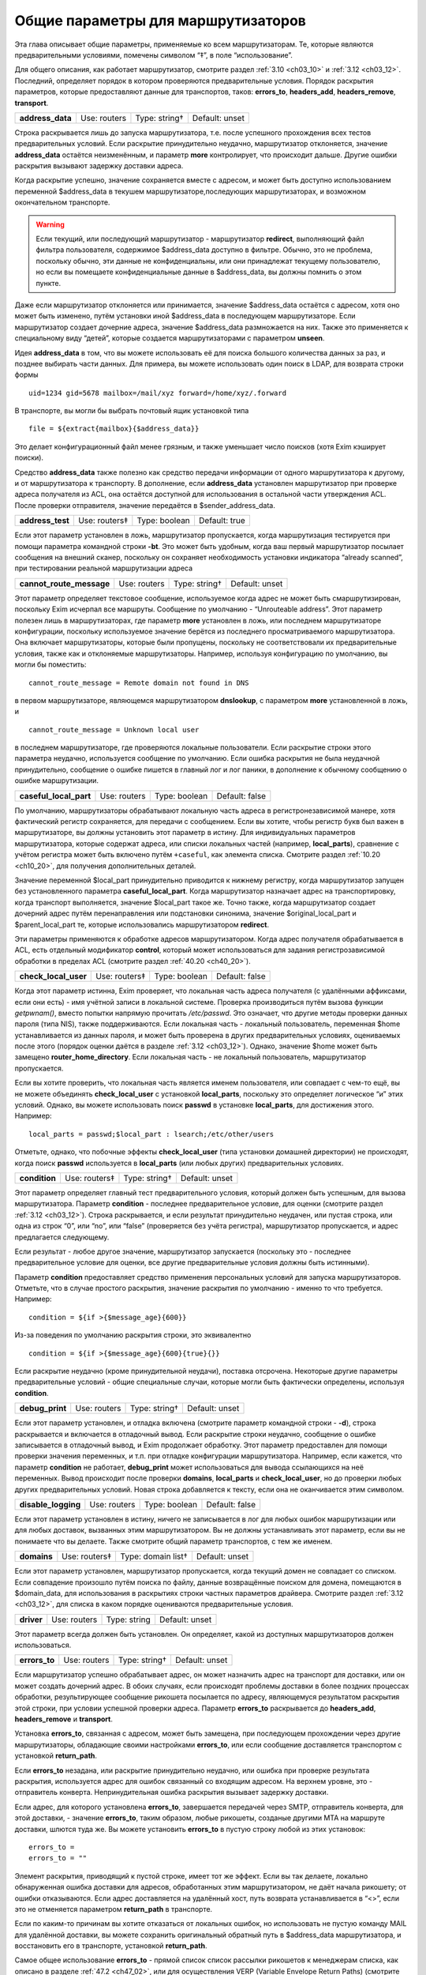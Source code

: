 
.. _ch15_00:

Общие параметры для маршрутизаторов
===================================

Эта глава описывает общие параметры, применяемые ко всем маршрутизаторам.  Те, которые являются предварительными условиями, помечены символом “‡”, в поле “использование”.

Для общего описания, как работает маршрутизатор, смотрите раздел :ref:`3.10 <ch03_10>` и :ref:`3.12 <ch03_12>`. Последний, определяет порядок в котором проверяются предварительные условия. Порядок раскрытия параметров, которые предоставляют данные для транспортов, таков: **errors_to**, **headers_add**, **headers_remove**, **transport**.

.. index::
   pair: routers; address_data 

================  ============  =============  ==============
**address_data**  Use: routers  Type: string†  Default: unset
================  ============  =============  ==============

Строка раскрывается лишь до запуска маршрутизатора, т.е. после успешного прохождения всех тестов предварительных условий. Если раскрытие принудительно неудачно, маршрутизатор отклоняется, значение **address_data** остаётся неизменённым, и параметр  **more** контролирует, что происходит дальше. Другие ошибки раскрытия вызывают задержку доставки адреса.

Когда раскрытие успешно, значение сохраняется вместе с адресом, и может быть доступно использованием переменной $address_data в текушем маршрутизаторе,последующих маршрутизаторах, и возможном окончательном транспорте.

.. warning:: Если текущий, или последующий маршрутизатор - маршрутизатор **redirect**, выполняющий файл фильтра пользователя, содержимое $address_data доступно в фильтре. Обычно, это не проблема, поскольку обычно, эти данные не конфиденциальны, или они принадлежат текущему пользователю, но если вы помещаете конфиденциальные данные в $address_data, вы должны помнить о этом пункте.

Даже если маршрутизатор отклоняется или принимается, значение $address_data остаётся с адресом, хотя оно может быть изменено, путём установки иной $address_data в последующем маршрутизаторе. Если маршрутизатор создает дочерние адреса, значение $address_data размножается на них. Также это применяется к специальному виду “детей”, которые создается маршрутизаторами с параметром **unseen**.

Идея **address_data** в том, что вы можете использовать её для поиска большого количества данных за раз, и позднее выбирать части данных. Для примера, вы можете использовать один поиск в LDAP, для возврата строки формы

::

    uid=1234 gid=5678 mailbox=/mail/xyz forward=/home/xyz/.forward

В транспорте, вы могли бы выбрать почтовый ящик установкой типа

::

    file = ${extract{mailbox}{$address_data}}

Это делает конфигурационный файл менее грязным, и также уменьшает число поисков (хотя Exim кэширует поиски).

Средство **address_data** также полезно как средство передачи информации от одного маршрутизатора к другому, и от маршрутизатора к транспорту. В дополнение, если **address_data** установлен маршрутизатор при проверке адреса получателя из ACL, она остаётся доступной для использования в остальной части утверждения ACL. После проверки отправителя, значение передаётся в $sender_address_data.

.. index::
   pair: routers; address_test

================  =============  =============  ==============
**address_test**  Use: routers‡  Type: boolean  Default: true
================  =============  =============  ==============

Если этот параметр установлен в ложь, маршрутизатор пропускается, когда маршрутизация тестируется при помощи параметра командной строки **-bt**. Это может быть удобным, когда ваш первый маршрутизатор посылает сообщения на внешний сканер, поскольку он сохраняет необходимость установки индикатора “already scanned”, при тестировании реальной маршрутизации адреса

.. index::
   pair: routers; cannot_route_message

========================  ============  =============  ==============
**cannot_route_message**  Use: routers  Type: string†  Default: unset
========================  ============  =============  ==============

Этот параметр определяет текстовое сообщение, используемое когда адрес не может быть смаршрутизирован, поскольку Exim исчерпал все маршруты. Сообщение по умолчанию - “Unrouteable address”. Этот параметр полезен лишь в маршрутизаторах, где параметр **more** установлен в ложь, или последнем маршрутизаторе конфигурации, поскольку используемое значение берётся из последнего просматриваемого маршрутизатора. Она включает маршрутизаторы, которые были пропущены, поскольку не соответствовали их предварительные условия, также как и отклоняемые маршрутизаторы. Например, используя конфигурацию по умолчанию, вы могли бы поместить::

    cannot_route_message = Remote domain not found in DNS

в первом маршрутизаторе, являющемся маршрутизатором **dnslookup**, с параметром **more** установленной в ложь, и

::

    cannot_route_message = Unknown local user

в последнем маршрутизаторе, где проверяются локальные пользователи. Если раскрытие строки этого параметра неудачно, используется сообщение по умолчанию. Если ошибка раскрытия не была неудачной принудительно, сообщение о ошибке пишется в главный лог и лог паники, в дополнение к обычному сообщению о ошибке маршрутизации.

.. index::
   pair: routers; casefull_local_part

======================  ============  =============  ==============
**caseful_local_part**  Use: routers  Type: boolean  Default: false
======================  ============  =============  ==============

По умолчанию, маршрутизаторы обрабатывают локальную часть адреса в регистронезависимой манере, хотя фактический регистр сохраняется, для передачи с сообщением. Если вы хотите, чтобы регистр букв был важен в маршрутизаторе, вы должны установить этот параметр в истину. Для индивидуальных параметров маршрутизатора, которые содержат адреса, или списки локальных частей (например, **local_parts**), сравнение с учётом регистра может быть включено путём ``+caseful``, как элемента списка. Смотрите раздел :ref:`10.20 <ch10_20>`, для получения дополнительных деталей.

Значение переменной $local_part принудительно приводится к нижнему регистру, когда маршрутизатор запущен без установленного параметра **caseful_local_part**. Когда маршрутизатор назначает адрес на транспортировку, когда транспорт выполняется, значение $local_part такое же. Точно также, когда маршрутизатор создает дочерний адрес путём перенаправления или подстановки синонима, значение $original_local_part и $parent_local_part те, которые использовались маршрутизатором **redirect**.

Эти параметры применяются к обработке адресов маршрутизатором. Когда адрес получателя обрабатывается в ACL, есть отдельный модификатор **control**, который может использоваться для задания регистрозависимой обработки в пределах ACL (смотрите раздел :ref:`40.20 <ch40_20>`).

.. index::
   pair: routers; check_local_user

====================  =============  =============  ==============
**check_local_user**  Use: routers‡  Type: boolean  Default: false
====================  =============  =============  ==============

Когда этот параметр истинна, Exim проверяет, что локальная часть адреса получателя (с удалёнными аффиксами, если они есть) - имя учётной записи в локальной системе. Проверка производиться путём вызова функции *getpwnam()*, вместо попытки напрямую прочитать */etc/passwd*. Это означает, что другие методы проверки данных пароля (типа NIS), также поддерживаются. Если локальная часть - локальный пользователь, переменная $home устанавливается из данных пароля, и может быть проверена в других предварительных условиях, оцениваемых после этого (порядок оценки даётся в разделе :ref:`3.12 <ch03_12>`). Однако, значение $home может быть замещено **router_home_directory**. Если локальная часть - не локальный пользователь, маршрутизатор пропускается.

Если вы хотите проверить, что локальная часть является именем пользователя, или совпадает с чем-то ещё, вы не можете объединять **check_local_user** с установкой **local_parts**, поскольку это определяет логическое “и” этих условий. Однако, вы можете использовать поиск **passwd** в установке **local_parts**, для достижения этого. Например::

    local_parts = passwd;$local_part : lsearch;/etc/other/users

Отметьте, однако, что побочные эффекты **check_local_user** (типа установки домашней директории) не происходят, когда поиск **passwd** используется в **local_parts** (или любых других) предварительных условиях.

.. index::
   pair: routers; condition

=============  =============  =============  ==============
**condition**  Use: routers‡  Type: string†  Default: unset
=============  =============  =============  ==============

Этот параметр определяет главный тест предварительного условия, который должен быть успешным, для вызова маршрутизатора. Параметр **condition** - последнее предварительное условие, для оценки (смотрите раздел :ref:`3.12 <ch03_12>`). Строка раскрывается, и если результат принудительно неудачен, или пустая строка, или одна из строк “0”, или “no”, или “false” (проверяется без учёта регистра), маршрутизатор пропускается, и адрес предлагается следующему.

Если результат - любое другое значение, маршрутизатор запускается (поскольку это - последнее предварительное условие для оценки, все другие предварительные условия должны быть истинными).

Параметр **condition** предоставляет средство применения персональных условий для запуска маршрутизаторов. Отметьте, что в случае простого раскрытия, значение раскрытия по умолчанию - именно то что требуется. Например::

    condition = ${if >{$message_age}{600}}

Из-за поведения по умолчанию раскрытия строки, это эквивалентно

::

    condition = ${if >{$message_age}{600}{true}{}}

Если раскрытие неудачно (кроме принудительной неудачи), поставка отсрочена. Некоторые другие параметры предварительные условий - общие специальные случаи, которые могли быть фактически определены, используя **condition**.

.. index::
   pair: routers; debug_print

===============  ============  =============  ==============
**debug_print**  Use: routers  Type: string†  Default: unset
===============  ============  =============  ==============

Если этот параметр установлен, и отладка включена (смотрите параметр командной строки - **-d**), строка раскрывается и включается в отладочный вывод. Если раскрытие строки неудачно, сообщение о ошибке записывается в отладочный вывод, и Exim продолжает обработку. Этот параметр предоставлен для помощи проверки значения переменных, и т.п. при отладке конфигурации маршрутизатора. Например, если кажется, что параметр **condition** не работает, **debug_print** может использоваться для вывода ссылающихся на неё переменных. Вывод происходит после проверки **domains**, **local_parts** и **check_local_user**, но до проверки любых других предварительных условий. Новая строка добавляется к тексту, если она не оканчивается этим символом.

.. index::
   pair: routers; disable_logging

===================  ============  =============  ==============
**disable_logging**  Use: routers  Type: boolean  Default: false
===================  ============  =============  ==============

Если этот параметр установлен в истину, ничего не записывается в лог для любых ошибок маршрутизации или для любых доставок, вызванных этим маршрутизатором. Вы не должны устанавливать этот параметр, если вы не понимаете что вы делаете. Также смотрите общий параметр транспортов, с тем же именем.

.. index::
   pair: routers; domains

===========  =============  ==================  ==============
**domains**  Use: routers‡  Type: domain list†  Default: unset
===========  =============  ==================  ==============

Если этот параметр установлен, маршрутизатор пропускается, когда текущий домен не совпадает со списком. Если совпадение произошло путём поиска по файлу, данные возвращённые поиском для домена, помещаются в $domain_data, для использования в раскрытиях строки частных параметров драйвера. Смотрите раздел :ref:`3.12 <ch03_12>`, для списка в каком порядке оцениваются предварительные условия.

.. index::
   pair: routers; driver

==========  ============  ============  ==============
**driver**  Use: routers  Type: string  Default: unset
==========  ============  ============  ==============

Этот параметр всегда должен быть установлен. Он определяет, какой из доступных маршрутизаторов должен использоваться.

.. index::
   pair: routers; errors_to

=============  ============  =============  ==============
**errors_to**  Use: routers  Type: string†  Default: unset
=============  ============  =============  ==============

Если маршрутизатор успешно обрабатывает адрес, он может назначить адрес на транспорт для доставки, или он может создать дочерний адрес. В обоих случаях, если происходят проблемы доставки в более поздних процессах обработки, результирующее сообщение рикошета посылается по адресу, являющемуся результатом раскрытия этой строки, при условии успешной проверки адреса. Параметр **errors_to** раскрывается до **headers_add**, **headers_remove** и **transport**.

Установка **errors_to**, связанная с адресом, может быть замещена, при последующем прохождении через другие маршрутизаторы, обладающие своими настройками **errors_to**, или если сообщение доставляется транспортом с установкой **return_path**.

Если **errors_to** незадана, или раскрытие принудительно неудачно, или ошибка при проверке результата раскрытия, используется адрес для ошибок связанный со входящим адресом. На верхнем уровне, это - отправитель конверта. Непринудительная ошибка раскрытия вызывает задержку доставки.

Если адрес, для которого установлена **errors_to**, завершается передачей через SMTP, отправитель конверта, для этой доставки, - значение **errors_to**, таким образом, любые рикошеты, созданые другими MTA на маршруте доставки, шлются туда же. Вы можете установить **errors_to** в пустую строку любой из этих установок::

    errors_to =
    errors_to = ""

Элемент раскрытия, приводящий к пустой строке, имеет тот же эффект. Если вы так делаете, локально обнаруженная ошибка доставки для адресов, обработанных этим маршрутизатором, не даёт начала рикошету; от ошибки отказываются. Если адрес доставляется на удалённый хост, путь возврата устанавливается в “<>”, если это не отменяется параметром **return_path** в транспорте.

Если по каким-то причинам вы хотите отказаться от локальных ошибок, но использовать не пустую команду MAIL для удалённой доставки, вы можете сохранить оригинальный обратный путь в $address_data маршрутизатора, и восстановить его в транспорте, установкой **return_path**.

Самое общее использование **errors_to** - прямой список список рассылки рикошетов к менеджерам списка, как описано в разделе :ref:`47.2 <ch47_02>`, или для осуществления VERP (Variable Envelope Return Paths) (смотрите раздел :ref:`47.6 <ch47_06>`).

.. index::
   pair: routers; expn 

========  =============  =============  =============
**expn**  Use: routers‡  Type: boolean  Default: true
========  =============  =============  =============

Если этот параметр выключен, маршрутизатор пропускается когда тестируется адрес как результат обработки команды SMTP EXPN. Вы могли бы, например, захотеть включить её на маршрутизаторе для пользовательских файлов *.forward*, когда оставляете их для файлов системных синонимов. Смотрите раздел :ref:`3.12 <ch03_12>`, для получения порядка, в котором оцениваются предварительные условия.

Использование команды SMTP EXPN контролируется путём ACL (смотрите главу :ref:`40 <ch40_00>`). Когда Exim запускается командой EXPN, это подобно проверке адреса с **-bt**. Сравните VRFY, дубликат которой **-bv**.

===============  ============  =============  ==============
**fail_verify**  Use: routers  Type: boolean  Default: false
===============  ============  =============  ==============

Установка этого параметра создаёт эффект установки обоих параметров **fail_verify_sender** и **fail_verify_recipient** в тоже значение.

.. index::
   pair: routers; fail_verify_recipient 

=========================  ============  =============  ==============
**fail_verify_recipient**  Use: routers  Type: boolean  Default: false
=========================  ============  =============  ==============

Если этот параметр установлен в истину, и адрес принимается этим маршрутизатором когда проверяется получатель, проверка будет неудачна.

.. index::
   pair: routers; fail_verify_sender 

======================  ============  =============  ==============
**fail_verify_sender**  Use: routers  Type: boolean  Default: false
======================  ============  =============  ==============

Если этот параметр установлен в истину, и адрес принимается этим маршрутизатором когда проверяется отправитель, проверка будет неудачна.

.. index::
   pair: routers; fallback_hosts

==================  ============  =================  ==============
**fallback_hosts**  Use: routers  Type: string list  Default: unset
==================  ============  =================  ==============

Раскрытие строки не применяется к этому параметру. Аргумент должен быть списком имён хостов, или IP-адресов разделённых двоеточиями. Разделитель списка может быть изменён (смотрите раздел :ref:`6.19 <ch06_19>`), и порт может быть задан с каждым именем или адресом. Фактически, формат каждого элемента, точно такой же, как в списке хостов маршрутизатора **manualroute** (смотрите раздел :ref:`20.5 <ch20_05>`).

Если маршрутизатор стоит в очереди на адрес для удалённого транспорта, этот список хостов ассоциирован с адресом, и используется вместо запасного списка хостов транспорта. Если **hosts_randomize** установлена в транспорте, порядок списка случаен для каждого использования. Смотрите параметр **fallback_hosts** транспорта **smtp**, для дальнейших деталей.

.. index::
   pair: routers; group 

=========  ============  =============  ==================
**group**  Use: routers  Type: string†  Default: see below
=========  ============  =============  ==================

Когда маршрутизатор стоит в очереди на адрес для транспорта, и транспорт не определяет группу, используется группа данная тут, когда работает процесс доставки. Группа может быть задана в цифровой форме, или по имени. Если раскрытие неудачно, ошибка записывается в лог, и доставка задерживается. По умолчанию, она не задана, если не установлена **check_local_user**, когда значение по умолчанию берётся из информации о пароле. Также смотрите **initgroups**, и **user**, и обсуждение в главе :ref:`23 <ch23_00>`.

.. index::
   pair: routers; headers_add 

===============  ============  =============  ==============
**headers_add**  Use: routers  Type: string†  Default: unset
===============  ============  =============  ==============

Этот параметр задаёт строку текста, который раскрывается во время маршрутизации, и ассоциирован с любым адресом, который принят маршрутизатором. Однако, этот параметр не имеет никакого эффекта, когда адрес лишь проверяется. Способ, которым используется текст для добавления строк заголовков в транспорте, описан в разделе :ref:`44.17 <ch44_17>`. Фактически, новые строки заголовков не добавлены, пока сообщение в процессе транспортировки. Это означает, что ссылки на строки заголовков, в раскрытиях строк, в конфигурации транспорта продолжают “видеть” оригинальные заголовки [#]_.

Параметр **headers_add** раскрывается после **errors_to**, но до **headers_remove** и **transport**. Если раскрытая строка пуста, или если раскрытие принудительно неудачно, параметр не имеет эффекта. Другие ошибки раскрытия обрабатываются как ошибки конфигурации.

.. warning:: Параметр **headers_add** не может использоваться для маршрутизатора **redirect**, в котором установлен параметр **one_time**.

.. warning:: Если в маршрутизаторе установлен параметр **unseen**, все дополнения заголовков удаляются, при передаче следующему маршрутизатору. Для маршрутизатора **redirect**, если сгеренированный адрес - тот же самый что и входящий, это может указывать на дублирование адресов с различными модификациями заголовков. Exim не дублирует доставки (за исключением определённых случаев, в трубы - смотрите раздел :ref:`22.7 <ch22_07>`), но нездано от какого дубликата отказаться, таким образом этой неопределённой ситуации необходимо избегать. Может быть полезным параметр **repeat_use**, маршрутизатора **redirect**.

.. index::
   pair: routers; headers_remove

==================  ============  =============  ==============
**headers_remove**  Use: routers  Type: string†  Default: unset
==================  ============  =============  ==============

Этот параметр задаёт строку текста, который ракрывается во время маршрутизации, и ассоциирован с любым адресом, который принят маршрутизатором. Однако, этот параметр не имеет никакого эффекта, когда адрес лишь проверяется. Способ, которым используется текст для удаления строк заголовков в транспорте, описан в разделе :ref:`44.17 <ch44_17>`. Фактически, строки заголовков не удалены, пока сообщение в процессе транспортировки. Это означает, что ссылки на строки заголовков, в раскрытиях строк, в конфигурации транспорта продолжают “видеть” оригинальные заголовки [#]_.

Параметр **headers_remove** раскрывается после **errors_to** и **headers_add**, но до **transport**. Если раскрытие принудительно неудачно, параметр не имеет эффекта. Другие ошибки раскрытия обрабатываются как ошибки конфигурации.

.. warning:: Параметр **headers_remove** не может использоваться для маршрутизатора **redirect**, в котором установлен параметр **one_time**.

.. warning:: Если в маршрутизаторе установлен параметр **unseen**, все запросы на удаление заголовков удаляются, при передаче следующему маршрутизатору, и это может указывать на проблему с дубликатами - смотрите подобное предупреждение выше, для **headers_add**.

.. index::
   pair: routers; ignore_target_hosts

=======================  ============  ================  ==============
**ignore_target_hosts**  Use: routers  Type: host list†  Default: unset
=======================  ============  ================  ==============

Хотя этот параметр - список хостов, обычно он содержит IP-адреса, а не имена. Если любой хост, который ищется маршрутизатором имеет IP-адрес совпадающий с элементом этого списка, Exim ведёт себя так, будто этот IP-адрес не существует. Этот параметр позволяет вам справляться с мошенническими DNS-записями, типа

::

    remote.domain.example.  A  127.0.0.1

устанавливая

::

    ignore_target_hosts = 127.0.0.1

на релевантном маршрутизаторе. Если все хосты найденные маршрутизатором **dnslookup** забракованы таким образом, маршрутизатор отклоняется. В обычной конфигурации, попытка отправки почты на такой домен, обычно вызывает ошибку “unrouteable domain”, и попытка проверить адрес в домене будет неудачной. Точно также, если в маршрутизаторе **ipliteral** установлен параметр **ignore_target_hosts**, маршрутизатор отклоняется если представлен один из перечисленных адресов.
   
Вы можете использовать этот параметр для отключения использования IPv4 или IPv6 для доставки почты, путём первого или второго параметра настройки, соответственно::

    ignore_target_hosts = 0.0.0.0/0
    ignore_target_hosts = <; 0::0/0

Шаблон в первой строке совпадает со всеми адресами IPv4, тогда как шаблон во второй строке совпадает со всеми адресами IPv6.

Этот параметр также может быть полезен для игнорирования локальных связей и локальных сайтов адресов IPv6. Поскольку, как и все списки хостов, значение **ignore_target_hosts** раскрывается до использования в качестве списка, возможно сделать его зависимым от маршрутизируемого домена.

В процессе раскрытия, $host_address устанавливается в проверяемый IP-адрес.

.. index::
   pair: routers; initgroups

==============  ============  =============  ==============
**initgroups**  Use: routers  Type: boolean  Default: false
==============  ============  =============  ==============

Если маршрутизатор стоит в очереди на адрес для транспорта, и этот параметр истинна, и uid, предоставленный маршрутизатором не замещен транспортом, при работе транспорта вызывается функция *initgroups()* , для гарантии, что установлены любые дополнительные группы ассоциированные с uid. Также смотрите обсуждение **group** и **user** в главе :ref:`23 <ch23_00>`.

.. index::
   pair: routers; local_part_prefix

=====================  =============  =================  ==============
**local_part_prefix**  Use: routers‡  Type: string list  Default: unset
=====================  =============  =================  ==============

Если этот параметр установлен, маршрутизатор пропускается, если локальная часть не начинается с одной из заданных строк, или если **local_part_prefix_optional** истинна. Смотрите раздел :ref:`3.12 <ch03_12>` для получения списка в котором оцениваются предварительные условия.

Список сканируется слева направо, и используется первый совпавший префикс. Доступна ограниченная форма подстановочных знаков; если префикс начинается со звёздочки, он совпадает с самой длинной последовательностью символов в начале локальной части. Поэтому, звёздочка всегда должна сопровождаться каким-то символом, который не встречается в нормальных локальных частях. Подстановочные символы могут использоваться для установки многопользовательских почтовых ящиков, как описано в разделе :ref:`47.8 <ch47_08>`.

В процессе тестирования параметра **local_parts**, и когда маршрутизатор запущен, префикс удаляется из локальной части, и он доступен в переменной раскрытия $local_part_prefix. Когда сообщение доставляется, если маршрутизатор принимает адрес, это остаётся истинным в процессе последующей доставки транспортом. В частности, локальная часть, передаваемая командой RCPT для доставок LMTP, SMTP, и BSMTP, по умолчанию, удаляет префикс. Это поведение может быть перезадано путём установки **rcpt_include_affixes** в истину, в соответствующем транспорте.

Когда адрес проверяется, **local_part_prefix** затрагивает лишь поведение маршрутизатора. Если используется обратный вызов, это означает, что полный адрес, включая префикс, будет использоваться в обратном вызове.

Префиксы, обычно, используются для обработки локальных частей вида “owner-something”. Другое частое использование - поддержка локальных частей формы “real-username” для обхода пользовательского файла *.forward* - полезно, когда тяжело сказать пользователю, что его форвардинг кривой - путём помещения маршрутизатора типа такого, сразу до маршрутизатора, обрабатывающего файлы *.forward*::

    real_localuser:
           driver = accept
           local_part_prefix = real-
           check_local_user
           transport = local_delivery

В целях безопасности, возможно, хорошей идеей было бы ограничить использование этого маршрутизатора локально созданными сообщениями, используя условие типа такого::

    condition = ${if match {$sender_host_address}\
                           {\N^(|127\.0\.0\.1)$\N}}

Если оба **local_part_prefix** и **local_part_suffix** установлены для маршрутизатора, оба условия должны быть не дополнительными. Нужно быть осторожным, если подстановочный знак используется в обоих - префиксе и суффиксе в одном маршрутизаторе. Должны использоваться различные символы как разделители, для избежания двусмысленности.

.. index::
   pair: routers; local_part_prefix_optional

==============================  ============  =============  ==============
**local_part_prefix_optional**  Use: routers  Type: boolean  Default: false
==============================  ============  =============  ==============

Смотрите выше, параметр **local_part_prefix**.

.. index::
   pair: routers; local_part_suffix

=====================  =============  =================  ==============
**local_part_suffix**  Use: routers‡  Type: string list  Default: unset
=====================  =============  =================  ==============

Этот параметр работает точно также как и **local_part_prefix**, за исключением, что локальная часть должна заканчиваться (а не начинаться) данной строкой, параметр **local_part_suffix_optional** определяет, какой суффикс обязателен, и подстановочный символ “*”, если присутствует, должен быть последним символом суффикса. Это необязательное средство обычно используется для обработки локальных частей формы “something-request”, и многопользовательских почтовых ящиков вида “username-foo”.

.. index::
   pair: routers; local_part_suffix_optional

==============================  ============  =============  ==============
**local_part_suffix_optional**  Use: routers  Type: boolean  Default: false
==============================  ============  =============  ==============

Смотрите выше, параметр **local_part_suffix**.

.. index::
   pair: routers; local_parts

===============  =============  ======================  ==============
**local_parts**  Use: routers‡  Type: local part list†  Default: unset
===============  =============  ======================  ==============

Маршрутизатор запускается лишь если локальная часть адреса совпадает с этим списком. Смотрите раздел :ref:`3.12 <ch03_12>`, для получения порядка, в котором оцениваются предварительные условия, и раздел :ref:`10.21 <ch10_21>` для обсуждения списков локальных частей. Поскольку строка раскрывается, возможно сделать её зависимой от домена, например::

    local_parts = dbm;/usr/local/specials/$domain

Если поиском достигнуто соответствие, данные, возвращённые поиском для локальных частей, помещаются в переменную $local_part_data для использования в раскрытии частных параметров маршрутизатора. Вы могли бы использовать этот параметр, например, если у вас много локальных виртуальных доменов, и вы хотите слать всю почту постмастера в одно место, без необходимости установки синонима в каждом виртуальном домене::

    postmaster:
       driver = redirect
       local_parts = postmaster
       data = postmaster@real.domain.example

.. index::
   pair: routers; log_as_local

================  ============  =============  ==================
**log_as_local**  Use: routers  Type: boolean  Default: see below
================  ============  =============  ==================

Exim имеет два стиля записи в лог для доставки, с целью более явно отделить локальные доставки от удалённых. В “локальном” стиле,  адрес получателя даётся так же как и локальная часть, без домена. Использование этого стиля контролируется этим параметром. По умолчанию, она истинна для маршрутизатора **accept**, и ложна для всех остальных. Этот параметр применяется лишь когда маршрутизатор назначает адрес транспорту. Она не оказывает эффекта на маршрутизаторы, переадресовывающие адреса.

.. index::
   pair: routers; more

========  ============  ==============  =============
**more**  Use: routers  Type: boolean†  Default: true
========  ============  ==============  =============

Результат раскрытия строки, для этого параметра, должен быть допутимым булевым значением, т.е. одна из строк “yes”, “no”, “true”, или “false”. Любой другой результат вызывает ошибку, и доставка задерживается. Если раскрытие принудительно неудачное, используется значение по умолчанию(истина) параметра. Другие ошибки вызывают задержку доставки.

Если этот параметр установлен в ложь, и маршрутизатор отказывается обрабатывать адрес, дальнейшие маршрутизаторы не проверяются, маршрутизация неудачна, и сообщение рикошетит [#]_ . Однако, если маршрутизатор явно передаёт адрес следующему маршрутизатору, путём установки

::

    self = pass

или иначе, установка **more** игнорируется. Кроме того, установка **more** не затрагивает поведение, если одна из предварительных проверок неудачна. В этом случае, адрес всегда передаётся следующему маршрутизатору.
      
Отметьте, что **address_data** не является предварительным условием. Если это раскрытие принудительно неудачно, маршрутизатор отклоняется, и значение **more** контролирует, что происходит дальше.

.. index::
   pair: routers; pass_on_timeout

===================  ============  =============  ==============
**pass_on_timeout**  Use: routers  Type: boolean  Default: false
===================  ============  =============  ==============

Если у маршрутизатора таймаут в процессе поиска хоста, обычно это вызывает задержку адреса. Если установлена **pass_on_timeout**, адрес передаётся следующему маршрутизатору, отменяя **more**. Это может быть полезным для систем, которые периодически связаны с интернетом, или тем, которые хотят передавать умному хосту любые сообщение, которые не могут быть немедленно доставлены.

Тут могут быть другие случайные временные ошибки, которые могут произойти при поиске в DNS. Они обрабатываются таким же образом как таймауты, и этот параметр применяется ко всем ним.

.. index::
   pair: routers; pass_router

===============  ============  ============  ==============
**pass_router**  Use: routers  Type: string  Default: unset
===============  ============  ============  ==============

Маршрутизаторы, которые распознают общие параметра (**dnslookup**, **ipliteral** и **manualroute**) способны вернуть **pass**, принудительно продолжая маршрутизацию сообщения, и замещая ложную установку **more**. Когда один из этих маршрутизаторов возвращает **pass**, адрес обычно передаётся следующему маршрутизатору в последовательности. Это может быть изменено путём установки **pass_router** в имя другого маршрутизатора. Однако (в отличие от **redirect_router**), названный маршрутизатор должен быть ниже текущего маршрутизатора, для избежания петель. Отметьте, что этот параметр применяется лишь к специальному случаю **pass**. Он не применяется, когда маршрутизатор возвращает *decline*.

.. index::
   pair: routers; redirect_router

===================  ============  ============  ==============
**redirect_router**  Use: routers  Type: string  Default: unset
===================  ============  ============  ==============

Иногда администратор знает, что бессмысленно заново подвергать переработке адреса в том же самом маршрутизаторе, которые были созданы из файлов синонимов или перенаправлений. Например, если файл синонимов переводит реальные имена в идентификаторы логинов, нет смысла искать по файлу синонимов второй раз, особенно если это большой файл.

Параметр **redirect_router** может быть установлен в имя любого маршрутизатора. Это заставляет маршрутизацию любого созданного адреса начаться с именованного маршрутизатора, вместо первого маршрутизатора. Этот параметр не имеет эффекта, если есть маршрутизатор, в котором он установлена, не генерирует новые адреса.

.. index::
   pair: routers; require_files

=================  =============  ==================  ==============
**require_files**  Use: routers‡  Type: string list†  Default: unset
=================  =============  ==================  ==============

Этот параметр предоставляет главный механизм для утверждения работы маршрутизатора, на существовании или отсутствии определённых файлов или директорий. До запуска маршрутизатора, как одна из предварительных проверок, Exim обрабатывает этот способ через список **require_files**, отдельно раскрывая каждый его элемент.

Поскольку список разбивается до ракрытия, любые двоеточия в элементах раскрытия должны быть удвоены, или должно использоваться средство иного разделителя списка. Если какое-то раскрытие принудительно неудачно, этот элемент игнорируется. Другие ошибки раскрытия вызывают задержку маршрутизации адреса.

Если какая-либо раскрытая строка пуста, она игнорируется. Иначе, кроме как описано ниже, каждая строка должна быть полным путём к файлу, с необязательно предшествующим символом “!”. Пути передаются на тестирование функции *stat()*, для проверки существования файлов или каталогов. Маршрутизатор пропускается, если какой-либо путь, которому не предшествует “!”, не существует, или существует любой путь, с предшествующим “!”.

Если *stat()* не может определить, существует файл или нет, доставка сообщения задерживается. Это может произойти, если недоступны смонтированные по NFS файловые системы.

Этот параметр проверяется после параметра **domains**, **local_parts** и **senders**, таким образом, вы не можете её использовать для проверки существования файла, в котором ищется домен, локальная часть адреса, или отправитель. (Смотрите раздел :ref:`3.12 <ch03_12>`, для получения порядка, в котором оцениваются предварительные условия.) Однако, поскольку все эти параметры являются раскрываемыми, вы можете использовать условие раскрытия **exists**, для создания таких проверок. Параметр **require_files** предназначен для проверки файлов, которые маршрутизатор может быть будет использовать внутри себя, или которые необходимы транспорту (например, *.procmailrc*).

В процессе доставки, функция *stat()* выполняется от root`a, но есть средство для некоторых проверок доступности файла от другого пользователя. Это не точная проверка разрешений, а “грубая” проверка, работающая следующим образом:
                  
Если элемент в списке **require_files** не содержит символов прямого слэша, он берётся как пользователь (и необязательная группа, отделённая двоеточием) для проверки последующих файлов в списке. Если группа не задана, но пользователь задан символически, используется gid ассоциированный с uid. Например::

    require_files = mail:/some/file
    require_files = $local_part:$home/.procmailrc

Если имя пользователя или группы в **require_files** не существует, условие **require_files** неуспешно. Exim выполняет проверку путём сканирования компонентов пути файла, и проверяя доступ для данных gid и uid. Это проверка на “x” для директорий, и “r” для финального файла. Отметьте, это означает, что при поддержке файловых ACL, они игнорируются.


.. warning:: Когда маршрутизатор начинает работу по проверке адресов для входящего SMTP-сообщения, Exim не работает от root`a, а под своим собственным uid. Это может затронуть результта проверки **require_files**. В частности, *stat()* может привести к ошибке EACCES (“Permission denied”). Это означает, что пользователю exim`a не разрешено читать одну из директорий в пути файла.

.. warning:: Даже когда Exim выполняется от root`a при доставке сообщения, *stat()* может привести к EACCES для файлов в NFS директории, смонтированной без доступа root`y. В этом случае, если запрошена проверка на доступ специфического пользователя, exim создаёт субпроцесс, который работает от пользователя, и снова пробует проверить в этом процессе.

Действие по умолчанию для обработки EACCES полагает, что это вызвано конфигурационной ошибкой, и маршрутизация задерживается, поскольку существование или отсутствие файла не может быть определено. Однако, в некоторых обстоятельствах, может быть желательным обработать это условие, как будто файл не существовал. Например::

    require_files = +/some/file

Если маршрутизатор - не основная часть проверки (например, он обрабатывает пользовательские файлы *.forward*), иное решение - установить установить параметр **verify** в ложь, тогда маршрутизатор был пропущен при проверке.

.. index::
   pair: routers; retry_use_local_part

========================  ============  =============  ==================
**retry_use_local_part**  Use: routers  Type: boolean  Default: see below
========================  ============  =============  ==================

Когда с доставкой присходит временная ошибка маршрутизации, в базе хинтов Exim`a создаётся запись о повторею Для адресов, маршрутизация которых зависит лишь от домена, ключ для записи повтора не должен содержать локальную часть, но для других адресов, обе - доменная и локальная части должны быть включены. Обычно, удалённая маршрутизация первого вида, и локальная маршрутизация - последнего.

Этот параметр контролирует, используется ли локальная часть для формирования подсказок [#]_ для адресов, которые подверглись временным ошибкам, будучи обработанными этим маршрутизатором. Значение по умолчанию - истина для любого маршрутизатора, который имеет установленную **check_local_user**, и ложь, в противном случае. Отметьте, что этот параметр не применяется к ключам подсказок для транспортных задержек; они контролируются одноимённой общей транспортным параметром.

Установка параметра **retry_use_local_part** применяется лишь к маршрутизатору, в котором он фигурирует. Если маршрутизатор создает дочерний адрес, они маршрутизируются независимо; эта установка не прилагается к ним.

.. index::
   pair: routers; router_home_directory

=========================  ============  =============  ==============
**router_home_directory**  Use: routers  Type: string†  Default: unset
=========================  ============  =============  ==============

Этот параметр устанавливает домашнюю  директорию, для использования при работе маршрутизатора. (Сравните **transport_home_directory**, который устанавливает домашнюю директорию для более поздней транспортировки.) В частности, если используется маршрутизатор **redirect**, этот параметр устанавливает значение $home, когда работает фильтр. Значение раскрывается; принудительная ошибка раскрытия вызывает игнорирование параметра - другие ошибки вызывают задержку маршрутизации.

Раскрытие **router_home_directory** происходит сразу после проверки **check_local_user** (если настроено), до любых будущих раскрытий. (Смотрите раздел :ref:`3.12 <ch03_12>`, для получения порядка, в котором оцениваются предварительные условия.) Когда маршрутизатор работает, **router_home_directory** замещает значение $home, пришедшее из **check_local_user**.

Когда маршрутизатор принимает адрес и назначает его локальному транспорту (включая случаи, когда маршрутизатор **redirect** создает трубу, файл, или доставку автоответа), установка домашней директории для транспорта берётся из первого установленного значения:
* Параметра **home_directory** в транспорте;
* Параметра **transport_home_directory** в маршрутизаторе;
* Данных пароля, если параметр **check_local_user** установлен в маршрутизаторе;
* Параметра **router_home_directory**, в маршрутизаторе.

Другими словами, **router_home_directory** замещает данные пароля для маршрутизатора, но не для транспорта.

.. index::
   pair: routers; self

========  ============  ============  ===============
**self**  Use: routers  Type: string  Default: freeze
========  ============  ============  ===============

Этот параметр применяется к тем маршрутизаторам, которые используют адрес получателя для нахождения списка удалённых хостов. В настоящее время, это маршрутизаторы **dnslookup**, **ipliteral** и **manualroute**. Определённые конфигурации маршрутизатора **queryprogram** также могут задавать список удалённых хостов. Обычно, такие маршрутизаторы сконфигурированы для посылки сообщения к удалённому хосту через **smtp** транспорт. Параметр **self** задаёт, что происходит когда первый хост в списке оказывается локальным хостом. Способ проверки локального хоста Exim`ом, описан в разделе :ref:`13.8 <ch13_08>`.

Обычно, эта ситуация указывает на ошибку конфигурации в Exim`e (например, маршрутизатор должен быть настроен не обрабатывать этот домен), или ошибку в DNS (например, MX не должен указывать на этот хост). По этой причине, действие по умолчанию - записать в лог инцидент, задержать адрес, и заморозить сообщение. Следующие альтернативы предоставляются для использования в специальных случаях:

* **defer**
  Сообщение пробуется ещё раз доставить, позднее, но оно не заморожено.

* **reroute:** <domain>
  Домен изменяется на данный домен, и адрес передаётся назад, для обработки маршрутизаторами. Перезапись заголовков не производится. По существу, это поведение - переназначение.

* **reroute:** **rewrite:** <domain>
  Домен изменяется на заданный домен, и адрес возвращается назад, для повторной обработки маршрутизатором. Любые заголовки, которые содержат оригинальный домен, перезаписываются.

* **pass**
  Маршрутизатор передаёт адрес следующему маршрутизатору, или маршрутизатору названному в параметре **pass_router**, если она установлена. Это замещает **no_more**. В течение последующей маршрутизации и доставки, переменная $self_hostname содержит имя локального хоста, с которым столкнулся маршрутизатор. Это может использоваться для различения различных случаев, для хостов с несколькими именами. Комбинация

  ::
  
      self = pass
             no_more

  гарантирует, что передаются лишь те адреса, которые маршрутизировались к локальному хосту. Без **no_more**, адреса отклонённые по иным причинам, также будут передаваться следующему маршрутизатору.

* **fail**
  Доставка неудачна и создается отчёт о ошибке.

* **send**
  Аномалия игнорируется, и адрес ставиться в очередь для транспорта. Эта установка должна использоваться с критическим предостережением. Для транспорта **smtp**, это имеет смысл лишь в случаях, когда программа, слушающая SMTP-порт, не эта версия Exim`a. Таким образом,это должен быть какой-то иной MTA, или Exim с иным конфигурационным файлом, который обрабатывает домен иным способом.

.. index::
   pair: routers; senders

===========  =============  ===================  ==============
**senders**  Use: routers‡  Type: address list†  Default: unset
===========  =============  ===================  ==============

Если этот параметр установлен, маршрутизатор пропускается, если адрес отправителя сообщения не совпадает с чем-то в списке. Смотрите раздел :ref:`3.12 <ch03_12>`, для получения порядка, в котором оцениваются предварительные условия.

Существуют проблемы относительно проверки, когда работа маршрутизаторов зависит от отправителя. Когда Exim проверяет адрес в установке **errors_to**, он устанавливает отправителя в нулевую (null) строку. Когда для проверки конфигурационного файла используется параметр командной строки **-bt**, также необходимо использовать параметр **-f**, для установки соответствующего отправителя. Для входящей почты, отправитель не установлен, когда проверяется отправитель, но он доступен, когда проверяется любой получатель. Если включена команда SMTP VRFY, она должна использоваться после MAIL, если имеет значение адрес отправителя.

.. index::
   pair: routers; translate_ip_address

========================  ============  =============  ==============
**translate_ip_address**  Use: routers  Type: string†  Default: unset
========================  ============  =============  ==============

Существует несколько редких сетевых ситуаций (например, пакетная радиосвязь), когда полезна возможность транслировать IP-адрес, сгенерённый нормальными механизмами маршрутизации, в другие IP-адреса, выполняя свого рода ручную маршрутизацию. Это должно быть сделано, лишь если нормальная IP-маршрутизация TCP/IP стека неадекватна, или не работает. Поскольку это - чрезвычайно необычное требование, код для поддержки этого параметра не включается в исполняемый файл Exim`a, если в *Local/Makefile* не установлен параметр 

::

    SUPPORT_TRANSLATE_IP_ADDRESS=yes.
   
Строка **translate_ip_address** раскрывается для каждого IP-адреса созданного маршрутизатором, с установкой созданного IP-адреса в $host_address. Если раскрытие принудительно неудачно, никаких действий не предпринимается. Для любых других ошибок раскрытия, доставка сообщения задерживается. Если результат раскрытия - IP-адрес, он заменяет оригинальный адрес; иначе, предполагается что результат является именем хоста, он ищется используя *gethostbyname()* (или *getipnodebyname()*, когда она доступна) для создания одного и более замещающих IP-адресов. Например, для отмены всех адресов в некоторых сетях, к маршрутизатору может быть добавлено такое::

    translate_ip_address = \
       ${lookup{${mask:$host_address/26}}lsearch{/some/file}\
               {$value}fail}}

Файл содержал бы такие строки::

    10.2.3.128/26    some.host
    10.8.4.34/26     10.44.8.15

Вы не должны использовать это средство, если вы не понимаете, что оно делает.

.. index::
   pair: routers; transport

=============  ============  =============  ==============
**transport**  Use: routers  Type: string†  Default: unset
=============  ============  =============  ==============

Этот параметр определяет транспорт который будет использован когда маршрутизатор принимает адрес, и устанавливает его для доставки. Транспорт никогда не бывает нужен, если маршрутизатор используется лишь для проверки. Значение параметра раскрывается во время маршрутизации, после раскрытия **errors_to**, **headers_add** и **headers_remove**, и результта должен быть именем одного из настроенных транспортов. Если это не так, доставка задерживается.

Параметр **transport** не используется маршрутизатором **redirect**, но он имеет некоторые частные параметры которые устанавливают транспорты для трубы (pipe) и доставки в файл (смотрите главу :ref:`22 <ch22_00>`).

.. index::
   pair: routers; transport_current_directory

===============================  ============  =============  ==============
**transport_current_directory**  Use: routers  Type: string†  Default: unset
===============================  ============  =============  ==============

Этот параметр ассоциирует текущую директорию с любым адресом, который маршрутизируется локальным транспортом. Это может происходить потому, что транспорт явно сконфигурирован для маршрутизатора, или потому что моздается доставка в файл или трубу. В течение процесса доставки (т.е. в транспортное время), строка этого параметра раскрывается и устанавливает текущую директорию, исключая замещения установкой транспорта. Если раскрытие неудачно по любой причине, включая принудительную неудачу, ошибка записывается в лог и доставка задерживается. Смотрите главу :ref:`23 <ch23_00>`, для получения деталей о окружении локальной доставки.

.. index::
   pair: routers; transport_home_directory

============================  ============  =============  ==================
**transport_home_directory**  Use: routers  Type: string†  Default: see below
============================  ============  =============  ==================

Этот параметр ассоциирует домашнюю директорию с любым адресом, который маршрутизируется локальным транспортом. Это может происходить потому, что транспорт явно сконфигурирован для маршрутизатора, или потому что создается доставка в файл или трубу. В течение процесса доставки (т.е. в транспортное время), строка этого параметра раскрывается и устанавливает домашнюю директорию, исключая замещения установкой **home_directory** в транспорте. Если раскрытие неудачно по любой причине, включая принудительную неудачу, ошибка записывается в лог и доставка задерживается.

Если транспорт не определяет домашнюю директорию, и **transport_home_directory** не установлена для маршрутизатора, домашняя директория для транспорта берётся из данных пароля, если для маршрутизатора установлен параметр **check_local_user**. Иначе, она берётся из **router_home_directory**, если она установлена; если нет - домашняя директория для транспорта не устанавливается.

Смотрите главу :ref:`23 <ch23_00>`, для получения деталей о окружении локальной доставки.

.. index::
   pair: routers; unseen

==========  ============  ==============  ==============
**unseen**  Use: routers  Type: boolean†  Default: false
==========  ============  ==============  ==============

Результат раскрытия строки, для этого параметра, должен быть допустимым булевым значением, т.е. одной из строк “yes”, “no”, “true”, или “false”. Любой другой результат вызывает ошибку, и доставка задерживается. Если раскрытие принудительно неудачно, используется значение по умолчанию этого параметра(ложь). Другие ошибки вызывают задержку доставки.

Когда этот параметр установлен в истину, маршрутизация не прекращается, если маршрутизатор принимает адрес. Вместо этого, копия входящего адреса передаётся следующему маршрутизатору, замещая ложную установку параметра **more**. Есть небольшая точка, в установке **more** в ложь, если **unseen** всегда истинно, но это может быть полезным в случаях, когда значение **unseen** содержит раскрываемый элемент (поэтому, оно иногда истинно, а иногда ложно).

Установка параметра **unseen** имеет эффект подобный команде **unseen** в файлых фильтров. Она может использоваться для доставки копий сообщений на другой адрес, когда, также, необходимо выполнить нормальную доставку. В действительности, текущий адрес превращается в “родителя”, имеющего двух детей - один из которых доставляется как задано в маршрутизаторе, и клон, продолжающий дальнейшую маршрутизацию. Поэтому, **unseen** не может быть объединён с параметром **one_time**, в маршрутизаторе **redirect**.

.. warning:: Добавленные к адресу строки заголовков (или определённые для удаления), этим или предыдущим маршрутизаторами, затрагивают лишь “невидимую” копию сообщения. Клон, который продолжает обрабатываться будущими маршрутизаторами, не содержит добавленный или определённых на удаление заголовков. Для маршрутизатора **redirect**, если моздан адрес - такой же как и входящий адрес, это может индицировать дубликацию адресов с различной модификацией заголовков. Exim не дублирует доставки (за исключением определённых случаев, в трубы - смотрите раздел :ref:`22.7 <ch22_07>`), но нездано от какого дубликата отказаться, таким образом этой неопределённой ситуации необходимо избегать. Может быть полезен параметр **repeat_use**, маршрутизатора **redirect**.

В отличие от обработки модификации заголовков, любые данные установленные параметром **address_data** в текущем или предыдущем маршрутизаторе, передаются последующим маршрутизаторам.

.. index::
   pair: routers; user

========  ============  =============  ==================
**user**  Use: routers  Type: string†  Default: see below
========  ============  =============  ==================

Когда маршрутизатор стоит в очереди на адрес для транспорта, и транспорт не определяет пользователя, заданный тут пользователь используется при работе процесса доставки. Пользователь может быть задан числом или по имени. Если раскрытие неудачно, ошибка записывается в лог и доставка задерживается. Также, этот пользователь используется маршрутизатором **redirect**, при работе файла фильтра. По умолчанию она не задана, кроме случаев когда установлен параметр **check_local_user**. В этом случае, значение по умолчанию берётся из информации пароля. Если пользователь задан по имени, и “group” не задана, группа ассоциируется с используемым пользователем. Смотрите обсуждение **initgroups** и **initgroups** в главе :ref:`23 <ch23_00>`.

.. index::
   pair: routers; verify

==========  =============  =============  =============
**verify**  Use: routers‡  Type: boolean  Default: true
==========  =============  =============  =============

Установка этого параметра имеет эффект установки **verify_sender** и **verify_recipient** в тоже значение.

.. index::
   pair: routers; verify_only

===============  =============  =============  ==============
**verify_only**  Use: routers‡  Type: boolean  Default: false
===============  =============  =============  ==============

Если этот параметр установлен, маршрутизатор используется лишь для проверки адреса, или тестирования с параметром **-bv**, не для фактической доставки, тестирования с параметром **-bt**, или запуска команды SMTP EXPN. Далее, она может быть ограничена только проверкой отправителя или получателя, путём **verify_sender** и **verify_recipient**.

.. warning:: Когда маршрутизатор работает проверяя адрес входящего SMTP сообщения, Exim не работает от root`a, а под своим собственным uid.  Если маршрутизатор обращается к каким-то файлам, вы должны удостовериться, что они доступны пользователю или группе Exim`a.

.. index::
   pair: routers; verify_recipient

====================  =============  =============  =============
**verify_recipient**  Use: routers‡  Type: boolean  Default: true
====================  =============  =============  =============

Если этот параметр ложь, маршрутизатор пропускается при проверке адреса получателя, или тестировании проверки получателя, с использованием параметра командной строки **-bv**. Смотрите раздел :ref:`3.12 <ch03_12>`, для получения порядка, в котором оцениваются предварительные условия.

.. index::
   pair: routers; verify_sender

=================  =============  =============  =============
**verify_sender**  Use: routers‡  Type: boolean  Default: true
=================  =============  =============  =============

Если этот параметр ложь, маршрутизатор пропускается при проверке адреса отправителя, или тестировании проверки отправителя, с использованием параметра командной строки **-bvs**. Смотрите раздел :ref:`3.12 <ch03_12>`, для получения порядка, в котором оцениваются предварительные условия.

.. [#] т.е. не видят добавленные - прим. lissyara
.. [#] т.е. видят удалённые - прим. lissyara
.. [#] посылается рикошет - прим. lissyara
.. [#] хинтов - прим. lissyara
